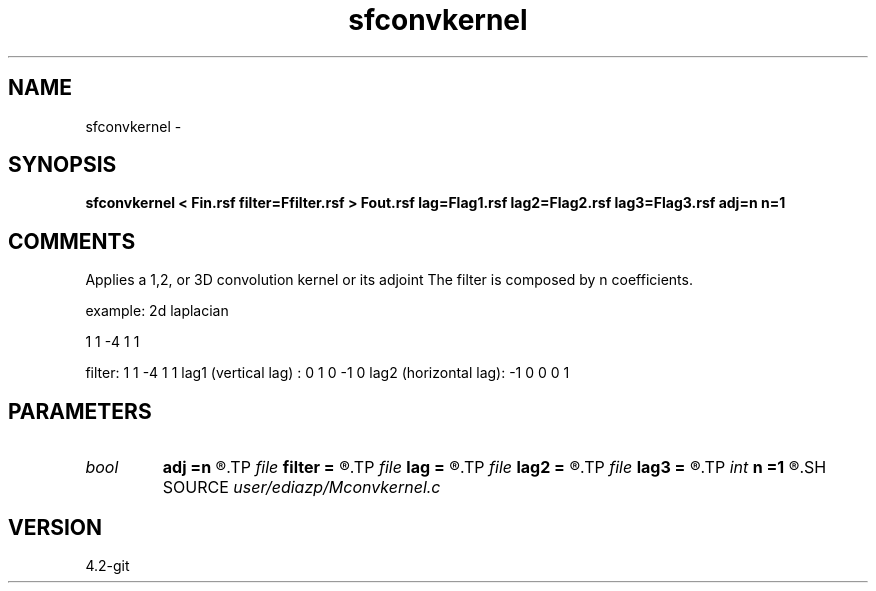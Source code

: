 .TH sfconvkernel 1  "APRIL 2023" Madagascar "Madagascar Manuals"
.SH NAME
sfconvkernel \- 
.SH SYNOPSIS
.B sfconvkernel < Fin.rsf filter=Ffilter.rsf > Fout.rsf lag=Flag1.rsf lag2=Flag2.rsf lag3=Flag3.rsf adj=n n=1
.SH COMMENTS
Applies a 1,2, or 3D convolution kernel or its adjoint
The filter is composed by n coefficients.

example: 2d laplacian

1
1 -4  1
1 

filter: 1 1 -4 1 1
lag1 (vertical lag)  :  0  1  0  -1  0 
lag2 (horizontal lag): -1  0  0   0  1  


.SH PARAMETERS
.PD 0
.TP
.I bool   
.B adj
.B =n
.R  [y/n]
.TP
.I file   
.B filter
.B =
.R  	auxiliary input file name
.TP
.I file   
.B lag
.B =
.R  	auxiliary input file name
.TP
.I file   
.B lag2
.B =
.R  	auxiliary input file name
.TP
.I file   
.B lag3
.B =
.R  	auxiliary input file name
.TP
.I int    
.B n
.B =1
.R  	------------------------------------------------------------
.SH SOURCE
.I user/ediazp/Mconvkernel.c
.SH VERSION
4.2-git

